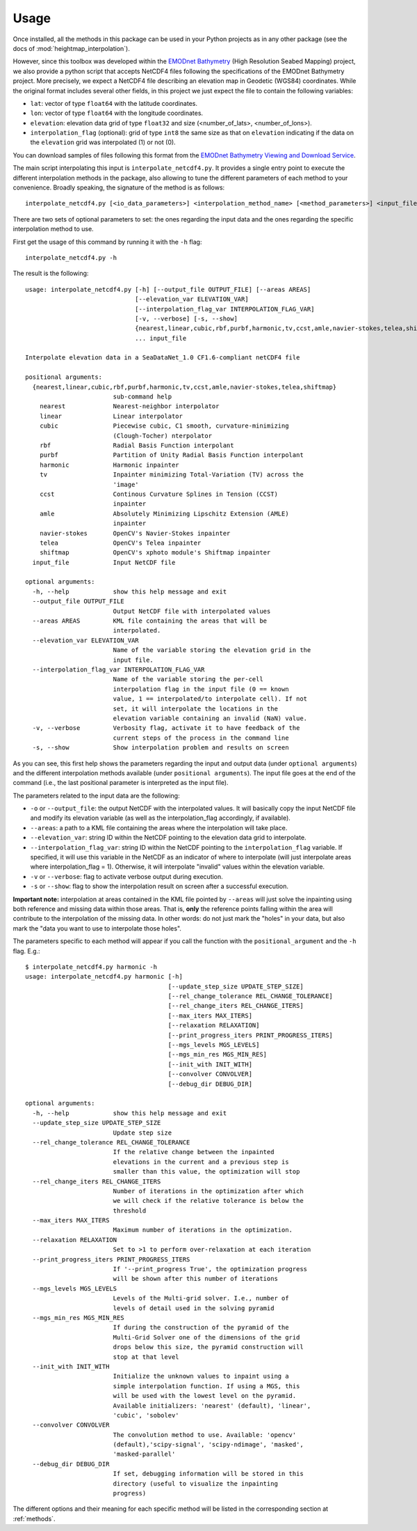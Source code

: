 Usage
=====

Once installed, all the methods in this package can be used in your Python projects as in any other package (see the docs of :mod:`heightmap_interpolation`).

However, since this toolbox was developed within the `EMODnet Bathymetry <https://www.emodnet-bathymetry.eu/>`_ (High Resolution Seabed Mapping) project, we also provide a python script that accepts NetCDF4 files following the specifications of the EMODnet Bathymetry project.
More precisely, we expect a NetCDF4 file describing an elevation map in Geodetic (WGS84) coordinates. While the original format includes several other fields, in this project we just expect the file to contain the following variables:

* ``lat``: vector of type ``float64`` with the latitude coordinates.
* ``lon``: vector of type ``float64`` with the longitude coordinates.
* ``elevation``: elevation data grid of type ``float32`` and size (<number_of_lats>, <number_of_lons>).
* ``interpolation_flag`` (optional): grid of type ``int8`` the same size as that on ``elevation`` indicating if the data on the ``elevation`` grid was interpolated (1) or not (0).

You can download samples of files following this format from the `EMODnet Bathymetry Viewing and Download Service <https://portal.emodnet-bathymetry.eu/>`_.

The main script interpolating this input is ``interpolate_netcdf4.py``. It provides a single entry point to execute the different interpolation methods in the package, also allowing to tune the different parameters of each method to your convenience. Broadly speaking, the signature of the method is as follows: ::

    interpolate_netcdf4.py [<io_data_parameters>] <interpolation_method_name> [<method_parameters>] <input_file>

There are two sets of optional parameters to set: the ones regarding the input data and the ones regarding the specific interpolation method to use.

First get the usage of this command by running it with the ``-h`` flag: ::

    interpolate_netcdf4.py -h

The result is the following: ::

    usage: interpolate_netcdf4.py [-h] [--output_file OUTPUT_FILE] [--areas AREAS]
                                  [--elevation_var ELEVATION_VAR]
                                  [--interpolation_flag_var INTERPOLATION_FLAG_VAR]
                                  [-v, --verbose] [-s, --show]
                                  {nearest,linear,cubic,rbf,purbf,harmonic,tv,ccst,amle,navier-stokes,telea,shiftmap}
                                  ... input_file

    Interpolate elevation data in a SeaDataNet_1.0 CF1.6-compliant netCDF4 file

    positional arguments:
      {nearest,linear,cubic,rbf,purbf,harmonic,tv,ccst,amle,navier-stokes,telea,shiftmap}
                            sub-command help
        nearest             Nearest-neighbor interpolator
        linear              Linear interpolator
        cubic               Piecewise cubic, C1 smooth, curvature-minimizing
                            (Clough-Tocher) nterpolator
        rbf                 Radial Basis Function interpolant
        purbf               Partition of Unity Radial Basis Function interpolant
        harmonic            Harmonic inpainter
        tv                  Inpainter minimizing Total-Variation (TV) across the
                            'image'
        ccst                Continous Curvature Splines in Tension (CCST)
                            inpainter
        amle                Absolutely Minimizing Lipschitz Extension (AMLE)
                            inpainter
        navier-stokes       OpenCV's Navier-Stokes inpainter
        telea               OpenCV's Telea inpainter
        shiftmap            OpenCV's xphoto module's Shiftmap inpainter
      input_file            Input NetCDF file

    optional arguments:
      -h, --help            show this help message and exit
      --output_file OUTPUT_FILE
                            Output NetCDF file with interpolated values
      --areas AREAS         KML file containing the areas that will be
                            interpolated.
      --elevation_var ELEVATION_VAR
                            Name of the variable storing the elevation grid in the
                            input file.
      --interpolation_flag_var INTERPOLATION_FLAG_VAR
                            Name of the variable storing the per-cell
                            interpolation flag in the input file (0 == known
                            value, 1 == interpolated/to interpolate cell). If not
                            set, it will interpolate the locations in the
                            elevation variable containing an invalid (NaN) value.
      -v, --verbose         Verbosity flag, activate it to have feedback of the
                            current steps of the process in the command line
      -s, --show            Show interpolation problem and results on screen

As you can see, this first help shows the parameters regarding the input and output data (under ``optional arguments``) and the different interpolation methods available (under ``positional arguments``). The input file goes at the end of the command (i.e., the last positional parameter is interpreted as the input file).

The parameters related to the input data are the following:

* ``-o`` or ``--output_file``: the output NetCDF with the interpolated values. It will basically copy the input NetCDF file and modify its elevation variable (as well as the interpolation_flag accordingly, if available).
* ``--areas``: a path to a KML file containing the areas where the interpolation will take place.
* ``--elevation_var``: string ID within the NetCDF pointing to the elevation data grid to interpolate.
* ``--interpolation_flag_var``: string ID within the NetCDF pointing to the ``interpolation_flag`` variable. If specified, it will use this variable in the NetCDF as an indicator of where to interpolate (will just interpolate areas where interpolation_flag = 1). Otherwise, it will interpolate "invalid" values within the elevation variable.
* ``-v`` or ``--verbose``: flag to activate verbose output during execution.
* ``-s`` or ``--show``: flag to show the interpolation result on screen after a successful execution.

**Important note:** interpolation at areas contained in the KML file pointed by ``--areas`` will just solve the inpainting using both reference and missing data within those areas. That is, **only** the reference points falling within the area will contribute to the interpolation of the missing data. In other words: do not just mark the "holes" in your data, but also mark the "data you want to use to interpolate those holes".

The parameters specific to each method will appear if you call the function with the ``positional_argument`` and the ``-h`` flag. E.g.: ::

    $ interpolate_netcdf4.py harmonic -h
    usage: interpolate_netcdf4.py harmonic [-h]
                                           [--update_step_size UPDATE_STEP_SIZE]
                                           [--rel_change_tolerance REL_CHANGE_TOLERANCE]
                                           [--rel_change_iters REL_CHANGE_ITERS]
                                           [--max_iters MAX_ITERS]
                                           [--relaxation RELAXATION]
                                           [--print_progress_iters PRINT_PROGRESS_ITERS]
                                           [--mgs_levels MGS_LEVELS]
                                           [--mgs_min_res MGS_MIN_RES]
                                           [--init_with INIT_WITH]
                                           [--convolver CONVOLVER]
                                           [--debug_dir DEBUG_DIR]

    optional arguments:
      -h, --help            show this help message and exit
      --update_step_size UPDATE_STEP_SIZE
                            Update step size
      --rel_change_tolerance REL_CHANGE_TOLERANCE
                            If the relative change between the inpainted
                            elevations in the current and a previous step is
                            smaller than this value, the optimization will stop
      --rel_change_iters REL_CHANGE_ITERS
                            Number of iterations in the optimization after which
                            we will check if the relative tolerance is below the
                            threshold
      --max_iters MAX_ITERS
                            Maximum number of iterations in the optimization.
      --relaxation RELAXATION
                            Set to >1 to perform over-relaxation at each iteration
      --print_progress_iters PRINT_PROGRESS_ITERS
                            If '--print_progress True', the optimization progress
                            will be shown after this number of iterations
      --mgs_levels MGS_LEVELS
                            Levels of the Multi-grid solver. I.e., number of
                            levels of detail used in the solving pyramid
      --mgs_min_res MGS_MIN_RES
                            If during the construction of the pyramid of the
                            Multi-Grid Solver one of the dimensions of the grid
                            drops below this size, the pyramid construction will
                            stop at that level
      --init_with INIT_WITH
                            Initialize the unknown values to inpaint using a
                            simple interpolation function. If using a MGS, this
                            will be used with the lowest level on the pyramid.
                            Available initializers: 'nearest' (default), 'linear',
                            'cubic', 'sobolev'
      --convolver CONVOLVER
                            The convolution method to use. Available: 'opencv'
                            (default),'scipy-signal', 'scipy-ndimage', 'masked',
                            'masked-parallel'
      --debug_dir DEBUG_DIR
                            If set, debugging information will be stored in this
                            directory (useful to visualize the inpainting
                            progress)

The different options and their meaning for each specific method will be listed in the corresponding section at :ref:`methods`.